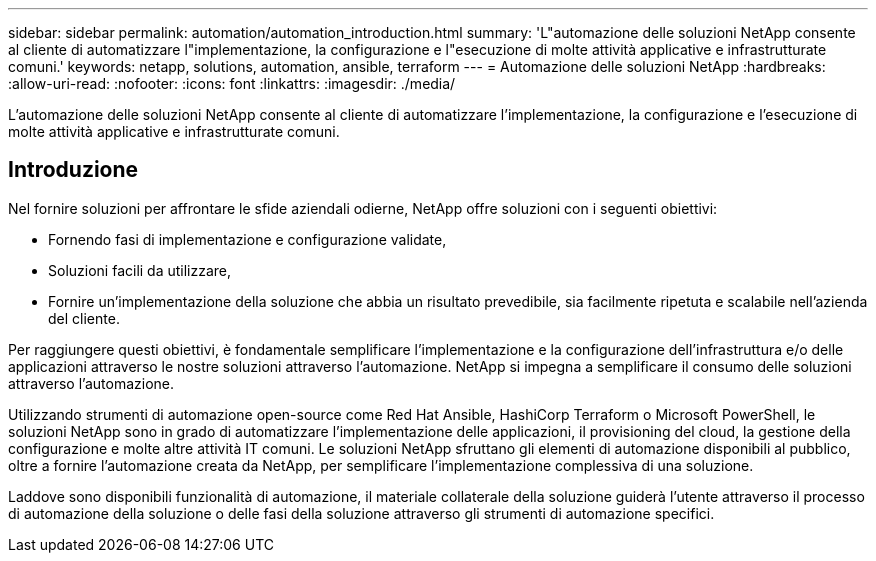 ---
sidebar: sidebar 
permalink: automation/automation_introduction.html 
summary: 'L"automazione delle soluzioni NetApp consente al cliente di automatizzare l"implementazione, la configurazione e l"esecuzione di molte attività applicative e infrastrutturate comuni.' 
keywords: netapp, solutions, automation, ansible, terraform 
---
= Automazione delle soluzioni NetApp
:hardbreaks:
:allow-uri-read: 
:nofooter: 
:icons: font
:linkattrs: 
:imagesdir: ./media/


[role="lead"]
L'automazione delle soluzioni NetApp consente al cliente di automatizzare l'implementazione, la configurazione e l'esecuzione di molte attività applicative e infrastrutturate comuni.



== Introduzione

Nel fornire soluzioni per affrontare le sfide aziendali odierne, NetApp offre soluzioni con i seguenti obiettivi:

* Fornendo fasi di implementazione e configurazione validate,
* Soluzioni facili da utilizzare,
* Fornire un'implementazione della soluzione che abbia un risultato prevedibile, sia facilmente ripetuta e scalabile nell'azienda del cliente.


Per raggiungere questi obiettivi, è fondamentale semplificare l'implementazione e la configurazione dell'infrastruttura e/o delle applicazioni attraverso le nostre soluzioni attraverso l'automazione. NetApp si impegna a semplificare il consumo delle soluzioni attraverso l'automazione.

Utilizzando strumenti di automazione open-source come Red Hat Ansible, HashiCorp Terraform o Microsoft PowerShell, le soluzioni NetApp sono in grado di automatizzare l'implementazione delle applicazioni, il provisioning del cloud, la gestione della configurazione e molte altre attività IT comuni. Le soluzioni NetApp sfruttano gli elementi di automazione disponibili al pubblico, oltre a fornire l'automazione creata da NetApp, per semplificare l'implementazione complessiva di una soluzione.

Laddove sono disponibili funzionalità di automazione, il materiale collaterale della soluzione guiderà l'utente attraverso il processo di automazione della soluzione o delle fasi della soluzione attraverso gli strumenti di automazione specifici.

